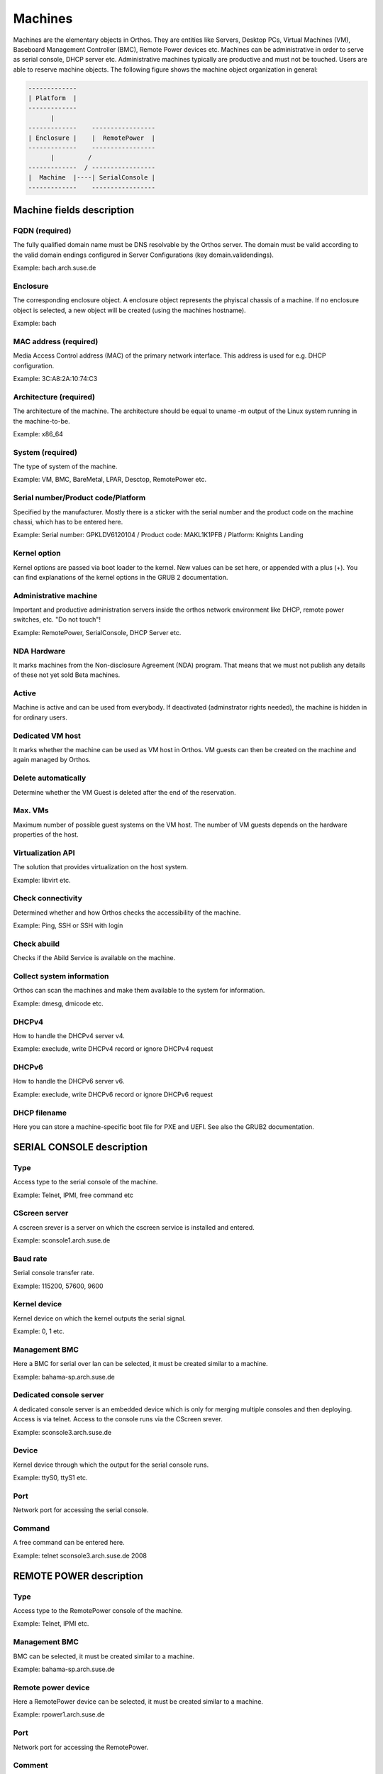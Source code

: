 .. _`machines`:

********
Machines
********

Machines are the elementary objects in Orthos. They are entities like Servers, Desktop PCs, Virtual Machines (VM), Baseboard Management Controller (BMC), Remote Power devices etc. Machines can be administrative in order to serve as serial console, DHCP server etc. Administrative machines typically are productive and must not be touched. Users are able to reserve machine objects. The following figure shows the machine object organization in general:

.. code-block::

    -------------
    | Platform  |
    -------------
          |
    -------------    -----------------
    | Enclosure |    |  RemotePower  |
    -------------    -----------------
          |         /
    -------------  / -----------------
    |  Machine  |----| SerialConsole |
    -------------    -----------------




Machine fields description
##########################

FQDN (required)
===============

The fully qualified domain name must be DNS resolvable by the Orthos server. The domain must be valid according to the valid domain endings configured in Server Configurations (key domain.validendings).

Example: bach.arch.suse.de

Enclosure
=========

The corresponding enclosure object. A enclosure object represents the phyiscal chassis of a machine. If no enclosure object is selected, a new object will be created (using the machines hostname).

Example: bach

MAC address (required)
======================

Media Access Control address (MAC) of the primary network interface. This address is used for e.g. DHCP configuration.

Example: 3C:A8:2A:10:74:C3

Architecture (required)
=======================

The architecture of the machine. The architecture should be equal to uname -m output of the Linux system running in the machine-to-be.

Example: x86_64

System (required)
=================

The type of system of the machine.

Example: VM, BMC, BareMetal, LPAR, Desctop, RemotePower etc.

Serial number/Product code/Platform
===================================

Specified by the manufacturer. Mostly there is a sticker with the serial number and the product code on the machine chassi, which has to be entered here.

Example: Serial number: GPKLDV6120104 / Product code: MAKL1K1PFB / Platform: Knights Landing

Kernel option
=============

Kernel options are passed via boot loader to the kernel. New values can be set here, or appended with a plus (+). You can find explanations of the kernel options in the GRUB 2 documentation.

Administrative machine
======================

Important and productive administration servers inside the orthos network environment like DHCP, remote power switches, etc. "Do not touch"!

Example: RemotePower, SerialConsole, DHCP Server etc.

NDA Hardware
============

It marks machines from the Non-disclosure Agreement (NDA) program. That means that we must not publish any details of these not yet sold Beta machines.

Active
======

Machine is active and can be used from everybody. If deactivated (adminstrator rights needed), the machine is hidden in for ordinary users.

Dedicated VM host
=================

It marks whether the machine can be used as VM host in Orthos. VM guests can then be created on the machine and again managed by Orthos.

Delete automatically
====================

Determine whether the VM Guest is deleted after the end of the reservation.

Max. VMs
========

Maximum number of possible guest systems on the VM host. The number of VM guests depends on the hardware properties of the host.

Virtualization API
==================

The solution that provides virtualization on the host system.

Example: libvirt etc.

Check connectivity
==================

Determined whether and how Orthos checks the accessibility of the machine.

Example: Ping, SSH or SSH with login

Check abuild
============

Checks if the Abild Service is available on the machine.

Collect system information
==========================

Orthos can scan the machines and make them available to the system for information.

Example: dmesg, dmicode etc.

DHCPv4
======

How to handle the DHCPv4 server v4.

Example: execlude, write DHCPv4 record or ignore DHCPv4 request

DHCPv6
======

How to handle the DHCPv6 server v6.

Example: execlude, write DHCPv6 record or ignore DHCPv6 request

DHCP filename
=============

Here you can store a machine-specific boot file for PXE and UEFI. See also the GRUB2 documentation.

SERIAL CONSOLE description
##########################

Type
====

Access type to the serial console of the machine.

Example: Telnet, IPMI, free command etc

CScreen server
==============

A cscreen srever is a server on which the cscreen service is installed and entered.

Example: sconsole1.arch.suse.de

Baud rate
=========

Serial console transfer rate.

Example: 115200, 57600, 9600

Kernel device
=============

Kernel device on which the kernel outputs the serial signal.

Example: 0, 1 etc.

Management BMC
==============

Here a BMC for serial over lan can be selected, it must be created similar to a machine.

Example: bahama-sp.arch.suse.de

Dedicated console server
========================

A dedicated console server is an embedded device which is only for merging multiple consoles and then deploying. Access is via telnet. Access to the console runs via the CScreen srever.

Example: sconsole3.arch.suse.de

Device
======

Kernel device through which the output for the serial console runs.

Example: ttyS0, ttyS1 etc.

Port
====

Network port for accessing the serial console.

Command
=======

A free command can be entered here.

Example: telnet sconsole3.arch.suse.de 2008

REMOTE POWER description
########################

Type
====

Access type to the RemotePower console of the machine.

Example: Telnet, IPMI etc.

Management BMC
==============

BMC can be selected, it must be created similar to a machine.

Example: bahama-sp.arch.suse.de

Remote power device
===================

Here a RemotePower device can be selected, it must be created similar to a machine.

Example: rpower1.arch.suse.de

Port
====

Network port for accessing the RemotePower.

Comment
=======

Comment indicating the remote power device.

Delete a machine
################

To delete a machine, choose from the machine list and press 'Delete' at the bottom of the machine view. All related
information that is also deleted together with the machine object is displayed. Press ``Yes`` to confirm. For
administrative reasons, a copy of each deleted machine object is stored in the form of a file. The format (JSON, Yaml)
as well as the target directory can be set via the server configuration.

Further configuration information can be found in the :ref:`admin-guide` (``serialization.*``).

.. note::

    When running in production mode, make sure the target directory (``serialization.output.directory``) can be written
    by the webserver user - this also affects the default ``/tmp`` directory
    (`more information <http://blog.oddbit.com/2012/11/05/fedora-private-tmp/>`_).
